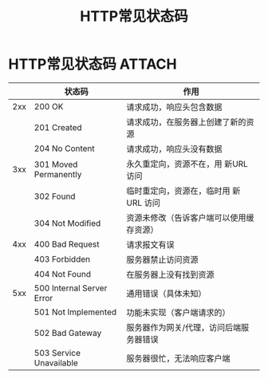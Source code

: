 :PROPERTIES:
:ID:       6567b042-3d48-4e52-b02f-7bd1b4443479
:END:
#+title: HTTP常见状态码
#+filetags: network

* HTTP常见状态码 :ATTACH:
:PROPERTIES:
:ID:       2f4fac8e-90e2-43c9-b1f8-e70398109c9a
:END:
[[attachment:_20250805_110946screenshot.png]]
|     | 状态码                    | 作用                                     |
|-----+---------------------------+------------------------------------------|
| 2xx | 200 OK                    | 请求成功，响应头包含数据                 |
|     | 201 Created               | 请求成功，在服务器上创建了新的资源       |
|     | 204 No Content            | 请求成功，响应头没有数据                 |
|-----+---------------------------+------------------------------------------|
| 3xx | 301 Moved Permanently     | 永久重定向，资源不在，用 新URL 访问      |
|     | 302 Found                 | 临时重定向，资源在，临时用 新URL 访问    |
|     | 304 Not Modified          | 资源未修改（告诉客户端可以使用缓存资源） |
|-----+---------------------------+------------------------------------------|
| 4xx | 400 Bad Request           | 请求报文有误                             |
|     | 403 Forbidden             | 服务器禁止访问资源                       |
|     | 404 Not Found             | 在服务器上没有找到资源                   |
|-----+---------------------------+------------------------------------------|
| 5xx | 500 Internal Server Error | 通用错误（具体未知）                     |
|     | 501 Not Implemented       | 功能未实现（客户端请求的）               |
|     | 502 Bad Gateway           | 服务器作为网关/代理，访问后端服务器错误  |
|     | 503 Service Unavailable   | 服务器很忙，无法响应客户端               |
